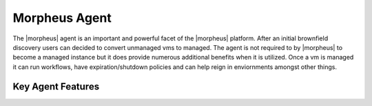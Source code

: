 Morpheus Agent
===============

The |morpheus| agent is an important and powerful facet of the |morpheus| platform.  After an initial brownfield discovery users can decided to convert unmanaged vms to managed. The agent is not required to by |morpheus| to become a managed instance but it does provide numerous additional benefits when it is utilized. Once a vm is managed it can run workflows, have expiration/shutdown policies and can help reign in enviornments amongst other things.


Key Agent Features
-------------------
